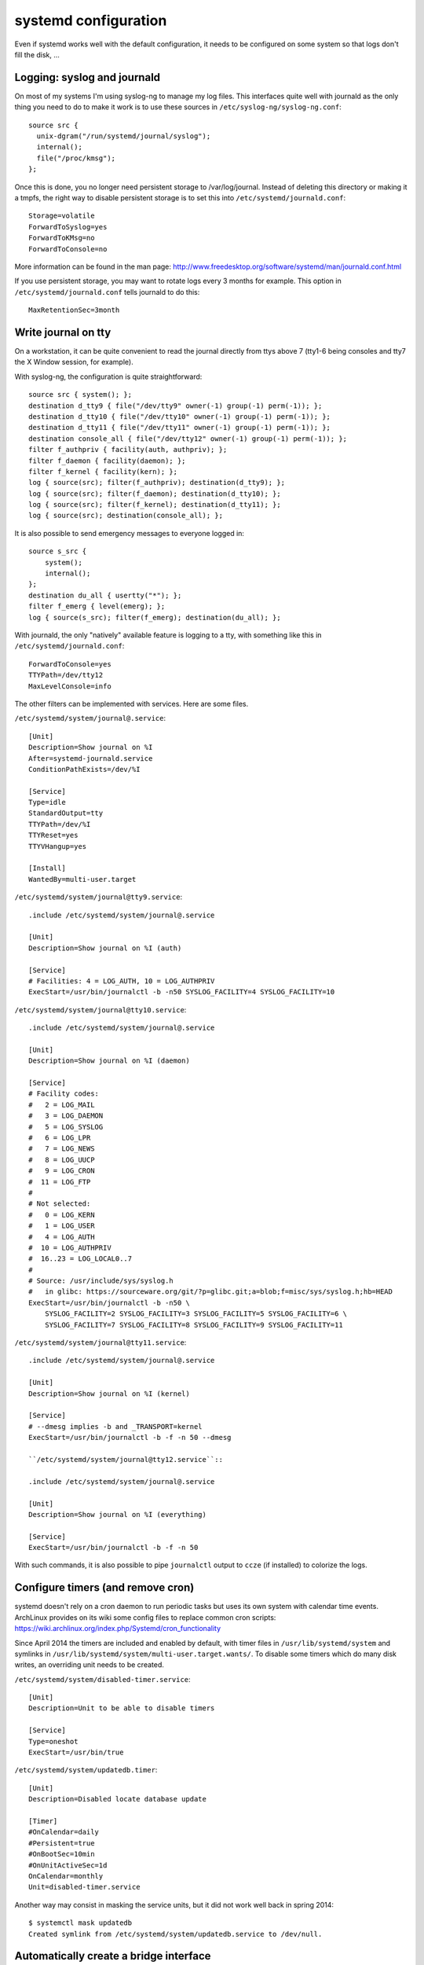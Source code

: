 systemd configuration
=====================

Even if systemd works well with the default configuration, it needs to be
configured on some system so that logs don't fill the disk, ...

Logging: syslog and journald
----------------------------

On most of my systems I'm using syslog-ng to manage my log files. This
interfaces quite well with journald as the only thing you need to do to make it
work is to use these sources in ``/etc/syslog-ng/syslog-ng.conf``::

    source src {
      unix-dgram("/run/systemd/journal/syslog");
      internal();
      file("/proc/kmsg");
    };

Once this is done, you no longer need persistent storage to /var/log/journal.
Instead of deleting this directory or making it a tmpfs, the right way to
disable persistent storage is to set this into ``/etc/systemd/journald.conf``::

    Storage=volatile
    ForwardToSyslog=yes
    ForwardToKMsg=no
    ForwardToConsole=no

More information can be found in the man page:
http://www.freedesktop.org/software/systemd/man/journald.conf.html

If you use persistent storage, you may want to rotate logs every 3 months for
example. This option in ``/etc/systemd/journald.conf`` tells journald to do
this::

    MaxRetentionSec=3month


Write journal on tty
--------------------

On a workstation, it can be quite convenient to read the journal directly from
ttys above 7 (tty1-6 being consoles and tty7 the X Window session, for example).

With syslog-ng, the configuration is quite straightforward::

    source src { system(); };
    destination d_tty9 { file("/dev/tty9" owner(-1) group(-1) perm(-1)); };
    destination d_tty10 { file("/dev/tty10" owner(-1) group(-1) perm(-1)); };
    destination d_tty11 { file("/dev/tty11" owner(-1) group(-1) perm(-1)); };
    destination console_all { file("/dev/tty12" owner(-1) group(-1) perm(-1)); };
    filter f_authpriv { facility(auth, authpriv); };
    filter f_daemon { facility(daemon); };
    filter f_kernel { facility(kern); };
    log { source(src); filter(f_authpriv); destination(d_tty9); };
    log { source(src); filter(f_daemon); destination(d_tty10); };
    log { source(src); filter(f_kernel); destination(d_tty11); };
    log { source(src); destination(console_all); };

It is also possible to send emergency messages to everyone logged in::

    source s_src {
        system();
        internal();
    };
    destination du_all { usertty("*"); };
    filter f_emerg { level(emerg); };
    log { source(s_src); filter(f_emerg); destination(du_all); };

With journald, the only "natively" available feature is logging to a tty, with
something like this in ``/etc/systemd/journald.conf``::

    ForwardToConsole=yes
    TTYPath=/dev/tty12
    MaxLevelConsole=info

The other filters can be implemented with services.  Here are some files.

``/etc/systemd/system/journal@.service``::

    [Unit]
    Description=Show journal on %I
    After=systemd-journald.service
    ConditionPathExists=/dev/%I

    [Service]
    Type=idle
    StandardOutput=tty
    TTYPath=/dev/%I
    TTYReset=yes
    TTYVHangup=yes

    [Install]
    WantedBy=multi-user.target

``/etc/systemd/system/journal@tty9.service``::

    .include /etc/systemd/system/journal@.service

    [Unit]
    Description=Show journal on %I (auth)

    [Service]
    # Facilities: 4 = LOG_AUTH, 10 = LOG_AUTHPRIV
    ExecStart=/usr/bin/journalctl -b -n50 SYSLOG_FACILITY=4 SYSLOG_FACILITY=10

``/etc/systemd/system/journal@tty10.service``::

    .include /etc/systemd/system/journal@.service

    [Unit]
    Description=Show journal on %I (daemon)

    [Service]
    # Facility codes:
    #   2 = LOG_MAIL
    #   3 = LOG_DAEMON
    #   5 = LOG_SYSLOG
    #   6 = LOG_LPR
    #   7 = LOG_NEWS
    #   8 = LOG_UUCP
    #   9 = LOG_CRON
    #  11 = LOG_FTP
    #
    # Not selected:
    #   0 = LOG_KERN
    #   1 = LOG_USER
    #   4 = LOG_AUTH
    #  10 = LOG_AUTHPRIV
    #  16..23 = LOG_LOCAL0..7
    #
    # Source: /usr/include/sys/syslog.h
    #   in glibc: https://sourceware.org/git/?p=glibc.git;a=blob;f=misc/sys/syslog.h;hb=HEAD
    ExecStart=/usr/bin/journalctl -b -n50 \
        SYSLOG_FACILITY=2 SYSLOG_FACILITY=3 SYSLOG_FACILITY=5 SYSLOG_FACILITY=6 \
        SYSLOG_FACILITY=7 SYSLOG_FACILITY=8 SYSLOG_FACILITY=9 SYSLOG_FACILITY=11

``/etc/systemd/system/journal@tty11.service``::

    .include /etc/systemd/system/journal@.service

    [Unit]
    Description=Show journal on %I (kernel)

    [Service]
    # --dmesg implies -b and _TRANSPORT=kernel
    ExecStart=/usr/bin/journalctl -b -f -n 50 --dmesg

    ``/etc/systemd/system/journal@tty12.service``::

    .include /etc/systemd/system/journal@.service

    [Unit]
    Description=Show journal on %I (everything)

    [Service]
    ExecStart=/usr/bin/journalctl -b -f -n 50

With such commands, it is also possible to pipe ``journalctl`` output to
``ccze`` (if installed) to colorize the logs.


Configure timers (and remove cron)
----------------------------------

systemd doesn't rely on a cron daemon to run periodic tasks but uses its own
system with calendar time events. ArchLinux provides on its wiki some config
files to replace common cron scripts:
https://wiki.archlinux.org/index.php/Systemd/cron_functionality

Since April 2014 the timers are included and enabled by default, with timer
files in ``/usr/lib/systemd/system`` and symlinks in
``/usr/lib/systemd/system/multi-user.target.wants/``. To disable some timers
which do many disk writes, an overriding unit needs to be created.

``/etc/systemd/system/disabled-timer.service``::

    [Unit]
    Description=Unit to be able to disable timers

    [Service]
    Type=oneshot
    ExecStart=/usr/bin/true


``/etc/systemd/system/updatedb.timer``::

    [Unit]
    Description=Disabled locate database update

    [Timer]
    #OnCalendar=daily
    #Persistent=true
    #OnBootSec=10min
    #OnUnitActiveSec=1d
    OnCalendar=monthly
    Unit=disabled-timer.service

Another way may consist in masking the service units, but it did not work well
back in spring 2014::

    $ systemctl mask updatedb
    Created symlink from /etc/systemd/system/updatedb.service to /dev/null.

Automatically create a bridge interface
---------------------------------------

To automatically create a bridge interface which can be used for example to
bridge together several virtual machines, here is a systemd-networkd
configuration.

``/etc/systemd/network/VMBridge.netdev``::

    [NetDev]
    Name=br0
    Kind=bridge

``/etc/systemd/network/br0.network``::

    [Match]
    Name=br0

    [Network]
    IPForward=yes

    [Address]
    Address=198.51.100.0/24
